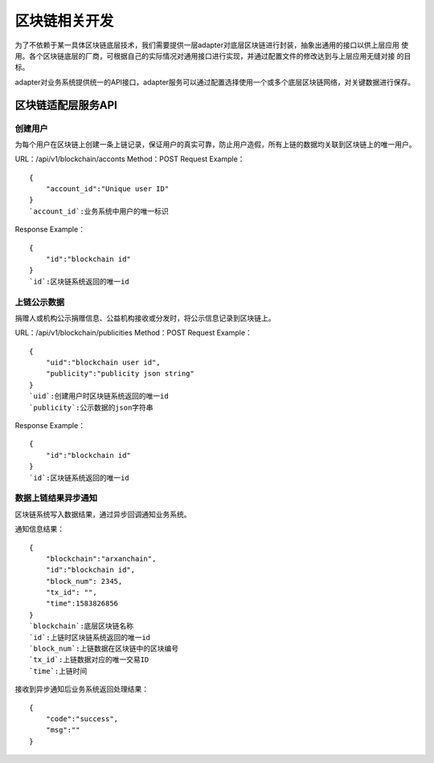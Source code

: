 =================
区块链相关开发
=================

为了不依赖于某一具体区块链底层技术，我们需要提供一层adapter对底层区块链进行封装，抽象出通用的接口以供上层应用
使用。各个区块链底层的厂商，可根据自己的实际情况对通用接口进行实现，并通过配置文件的修改达到与上层应用无缝对接
的目标。

adapter对业务系统提供统一的API接口，adapter服务可以通过配置选择使用一个或多个底层区块链网络，对关键数据进行保存。

区块链适配层服务API
---------------------------

创建用户
^^^^^^^^^^^^^

为每个用户在区块链上创建一条上链记录，保证用户的真实可靠，防止用户造假，所有上链的数据均关联到区块链上的唯一用户。

URL：/api/v1/blockchain/acconts
Method：POST
Request Example：
::

    {
        "account_id":"Unique user ID"
    }
    `account_id`:业务系统中用户的唯一标识

Response Example：
::

    {
        "id":"blockchain id"
    }
    `id`:区块链系统返回的唯一id

上链公示数据
^^^^^^^^^^^^^^^^^^

捐赠人或机构公示捐赠信息、公益机构接收或分发时，将公示信息记录到区块链上。

URL：/api/v1/blockchain/publicities
Method：POST
Request Example：
::

    {
        "uid":"blockchain user id",
        "publicity":"publicity json string"
    }
    `uid`:创建用户时区块链系统返回的唯一id
    `publicity`:公示数据的json字符串

Response Example：
::

    {
        "id":"blockchain id"
    }
    `id`:区块链系统返回的唯一id

数据上链结果异步通知
^^^^^^^^^^^^^^^^^^^^^^^^^

区块链系统写入数据结果，通过异步回调通知业务系统。

通知信息结果：
::

    {
        "blockchain":"arxanchain",
        "id":"blockchain id",
        "block_num": 2345,
        "tx_id": "",
        "time":1583826856
    }
    `blockchain`:底层区块链名称
    `id`:上链时区块链系统返回的唯一id
    `block_num`:上链数据在区块链中的区块编号
    `tx_id`:上链数据对应的唯一交易ID
    `time`:上链时间

接收到异步通知后业务系统返回处理结果：
::

    {
        "code":"success",
        "msg":""
    }
